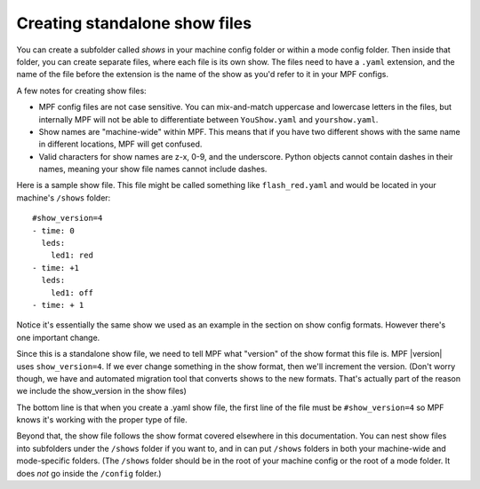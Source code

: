 Creating standalone show files
==============================

You can create a subfolder called *shows* in your machine config folder or
within a  mode config folder. Then inside that folder, you can create separate
files, where each file is its own show. The files need to have a ``.yaml``
extension, and the name of the file before the extension is the name of the show
as you'd refer to it in your MPF configs.

A few notes for creating show files:

* MPF config files are not case sensitive. You can mix-and-match
  uppercase and lowercase letters in the files, but internally MPF will not
  be able to differentiate between ``YouShow.yaml`` and ``yourshow.yaml``.
* Show names are "machine-wide" within MPF. This means that if you have two
  different shows with the same name in different locations, MPF will get
  confused.
* Valid characters for show names are z-x, 0-9, and the underscore. Python
  objects cannot contain dashes in their names, meaning your show file names
  cannot include dashes.

Here is a sample show file. This file might be called something like
``flash_red.yaml`` and would be located in your machine's ``/shows`` folder:

::

   #show_version=4
   - time: 0
     leds:
       led1: red
   - time: +1
     leds:
       led1: off
   - time: + 1

Notice it's essentially the same show we used as an example in the section on
show config formats. However there's one important change.

Since this is a standalone show file, we need to tell MPF what "version" of the
show format this file is. MPF |version| uses ``show_version=4``. If we ever
change something in the show format, then we'll increment the version. (Don't
worry though, we have and automated migration tool that converts shows to the
new formats. That's actually part of the reason we include the show_version in
the show files)

The bottom line is that when you create a .yaml show file, the first line of
the file must be ``#show_version=4`` so MPF knows it's working with the proper
type of file.

Beyond that, the show file follows the show format covered elsewhere in this
documentation. You can nest show files into subfolders under the ``/shows``
folder if you want to, and in can put ``/shows`` folders in both your machine-wide
and mode-specific folders. (The ``/shows`` folder should be in the root of your
machine config or the root of a mode folder. It does *not* go inside the
``/config`` folder.)
